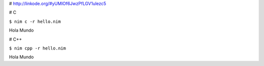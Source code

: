 
# http://linkode.org/#yUMlOf6JwzPfLGV1ulezc5

# C

``$ nim c -r hello.nim``

Hola Mundo

# C++

``$ nim cpp -r hello.nim``

Hola Mundo

